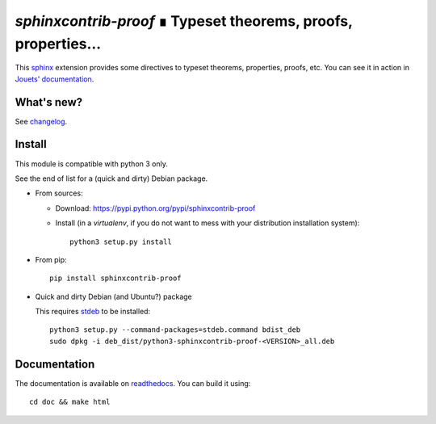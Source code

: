 `sphinxcontrib-proof` ∎ Typeset theorems, proofs, properties…
=============================================================

This `sphinx <http://sphinx.pocoo.org/>`__ extension provides some directives
to typeset theorems, properties, proofs, etc. You can see it in action in
`Jouets' documentation <http://jouets.readthedocs.io/fr/latest/dobble/math/>`_.

What's new?
-----------

See `changelog <https://git.framasoft.org/spalax/sphinxcontrib-proof/blob/main/CHANGELOG.md>`_.

Install
-------

This module is compatible with python 3 only.

See the end of list for a (quick and dirty) Debian package.

* From sources:

  * Download: https://pypi.python.org/pypi/sphinxcontrib-proof
  * Install (in a `virtualenv`, if you do not want to mess with your distribution installation system)::

      python3 setup.py install

* From pip::

    pip install sphinxcontrib-proof

* Quick and dirty Debian (and Ubuntu?) package

  This requires `stdeb <https://github.com/astraw/stdeb>`_ to be installed::

      python3 setup.py --command-packages=stdeb.command bdist_deb
      sudo dpkg -i deb_dist/python3-sphinxcontrib-proof-<VERSION>_all.deb

Documentation
-------------

The documentation is available on `readthedocs <http://sphinxcontrib-proof.readthedocs.io>`_.  You can build it using::

  cd doc && make html
